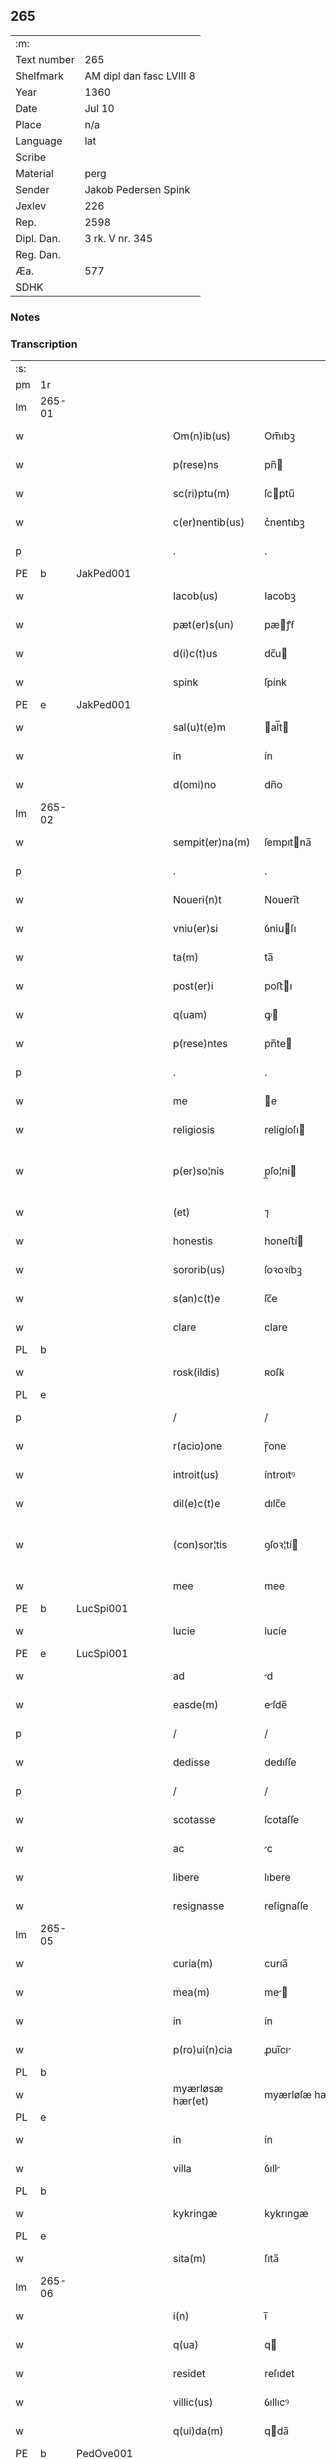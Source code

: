 ** 265
| :m:         |                          |
| Text number | 265                      |
| Shelfmark   | AM dipl dan fasc LVIII 8 |
| Year        | 1360                     |
| Date        | Jul 10                   |
| Place       | n/a                      |
| Language    | lat                      |
| Scribe      |                          |
| Material    | perg                     |
| Sender      | Jakob Pedersen Spink     |
| Jexlev      | 226                      |
| Rep.        | 2598                     |
| Dipl. Dan.  | 3 rk. V nr. 345          |
| Reg. Dan.   |                          |
| Æa.         | 577                      |
| SDHK        |                          |

*** Notes


*** Transcription
| :s: |        |   |   |   |   |                  |                |   |   |   |   |     |   |   |   |               |
| pm  | 1r     |   |   |   |   |                  |                |   |   |   |   |     |   |   |   |               |
| lm  | 265-01 |   |   |   |   |                  |                |   |   |   |   |     |   |   |   |               |
| w   |        |   |   |   |   | Om(n)ib(us)      | Om̅ıbꝫ          |   |   |   |   | lat |   |   |   |        265-01 |
| w   |        |   |   |   |   | p(rese)ns        | pn̅            |   |   |   |   | lat |   |   |   |        265-01 |
| w   |        |   |   |   |   | sc(ri)ptu(m)     | ſcptu̅         |   |   |   |   | lat |   |   |   |        265-01 |
| w   |        |   |   |   |   | c(er)nentib(us)  | c͛nentıbꝫ       |   |   |   |   | lat |   |   |   |        265-01 |
| p   |        |   |   |   |   | .                | .              |   |   |   |   | lat |   |   |   |        265-01 |
| PE  | b      | JakPed001  |   |   |   |                  |                |   |   |   |   |     |   |   |   |               |
| w   |        |   |   |   |   | Iacob(us)        | Iacobꝫ         |   |   |   |   | lat |   |   |   |        265-01 |
| w   |        |   |   |   |   | pæt(er)s(un)     | pæꝭẜ          |   |   |   |   | lat |   |   |   |        265-01 |
| w   |        |   |   |   |   | d(i)c(t)us       | dc̅u           |   |   |   |   | lat |   |   |   |        265-01 |
| w   |        |   |   |   |   | spink            | ſpínk          |   |   |   |   | lat |   |   |   |        265-01 |
| PE  | e      | JakPed001  |   |   |   |                  |                |   |   |   |   |     |   |   |   |               |
| w   |        |   |   |   |   | sal(u)t(e)m      | al̅t          |   |   |   |   | lat |   |   |   |        265-01 |
| w   |        |   |   |   |   | in               | ín             |   |   |   |   | lat |   |   |   |        265-01 |
| w   |        |   |   |   |   | d(omi)no         | dn̅o            |   |   |   |   | lat |   |   |   |        265-01 |
| lm  | 265-02 |   |   |   |   |                  |                |   |   |   |   |     |   |   |   |               |
| w   |        |   |   |   |   | sempit(er)na(m)  | ſempıtna̅      |   |   |   |   | lat |   |   |   |        265-02 |
| p   |        |   |   |   |   | .                | .              |   |   |   |   | lat |   |   |   |        265-02 |
| w   |        |   |   |   |   | Noueri(n)t       | Nouerı̅t        |   |   |   |   | lat |   |   |   |        265-02 |
| w   |        |   |   |   |   | vniu(er)si       | ỽniuſı        |   |   |   |   | lat |   |   |   |        265-02 |
| w   |        |   |   |   |   | ta(m)            | ta̅             |   |   |   |   | lat |   |   |   |        265-02 |
| w   |        |   |   |   |   | post(er)i        | poﬅı          |   |   |   |   | lat |   |   |   |        265-02 |
| w   |        |   |   |   |   | q(uam)           | ꝙ             |   |   |   |   | lat |   |   |   |        265-02 |
| w   |        |   |   |   |   | p(rese)ntes      | pn̅te          |   |   |   |   | lat |   |   |   |        265-02 |
| p   |        |   |   |   |   | .                | .              |   |   |   |   | lat |   |   |   |        265-02 |
| w   |        |   |   |   |   | me               | e             |   |   |   |   | lat |   |   |   |        265-02 |
| w   |        |   |   |   |   | religiosis       | relígíoſı     |   |   |   |   | lat |   |   |   |        265-02 |
| w   |        |   |   |   |   | p(er)so¦nis      | p̲ſo¦ni        |   |   |   |   | lat |   |   |   | 265-02—265-03 |
| w   |        |   |   |   |   | (et)             | ⁊              |   |   |   |   | lat |   |   |   |        265-03 |
| w   |        |   |   |   |   | honestis         | honeﬅí        |   |   |   |   | lat |   |   |   |        265-03 |
| w   |        |   |   |   |   | sororib(us)      | ſoꝛoꝛíbꝫ       |   |   |   |   | lat |   |   |   |        265-03 |
| w   |        |   |   |   |   | s(an)c(t)e       | ſc̅e            |   |   |   |   | lat |   |   |   |        265-03 |
| w   |        |   |   |   |   | clare            | clare          |   |   |   |   | lat |   |   |   |        265-03 |
| PL  | b      |   |   |   |   |                  |                |   |   |   |   |     |   |   |   |               |
| w   |        |   |   |   |   | rosk(ildis)      | ʀoſꝃ           |   |   |   |   | lat |   |   |   |        265-03 |
| PL  | e      |   |   |   |   |                  |                |   |   |   |   |     |   |   |   |               |
| p   |        |   |   |   |   | /                | /              |   |   |   |   | lat |   |   |   |        265-03 |
| w   |        |   |   |   |   | r(acio)one       | ɼ̅one           |   |   |   |   | lat |   |   |   |        265-03 |
| w   |        |   |   |   |   | introit(us)      | íntroıtꝰ       |   |   |   |   | lat |   |   |   |        265-03 |
| w   |        |   |   |   |   | dil(e)c(t)e      | dılc̅e          |   |   |   |   | lat |   |   |   |        265-03 |
| w   |        |   |   |   |   | (con)sor¦tis     | ꝯſoꝛ¦tí       |   |   |   |   | lat |   |   |   | 265-03—265-04 |
| w   |        |   |   |   |   | mee              | mee            |   |   |   |   | lat |   |   |   |        265-04 |
| PE  | b      | LucSpi001  |   |   |   |                  |                |   |   |   |   |     |   |   |   |               |
| w   |        |   |   |   |   | lucie            | lucíe          |   |   |   |   | lat |   |   |   |        265-04 |
| PE  | e      | LucSpi001  |   |   |   |                  |                |   |   |   |   |     |   |   |   |               |
| w   |        |   |   |   |   | ad               | d             |   |   |   |   | lat |   |   |   |        265-04 |
| w   |        |   |   |   |   | easde(m)         | eſde̅          |   |   |   |   | lat |   |   |   |        265-04 |
| p   |        |   |   |   |   | /                | /              |   |   |   |   | lat |   |   |   |        265-04 |
| w   |        |   |   |   |   | dedisse          | dedıſſe        |   |   |   |   | lat |   |   |   |        265-04 |
| p   |        |   |   |   |   | /                | /              |   |   |   |   | lat |   |   |   |        265-04 |
| w   |        |   |   |   |   | scotasse         | ſcotaſſe       |   |   |   |   | lat |   |   |   |        265-04 |
| w   |        |   |   |   |   | ac               | c             |   |   |   |   | lat |   |   |   |        265-04 |
| w   |        |   |   |   |   | libere           | lıbere         |   |   |   |   | lat |   |   |   |        265-04 |
| w   |        |   |   |   |   | resignasse       | reſígnaſſe     |   |   |   |   | lat |   |   |   |        265-04 |
| lm  | 265-05 |   |   |   |   |                  |                |   |   |   |   |     |   |   |   |               |
| w   |        |   |   |   |   | curia(m)         | curıa̅          |   |   |   |   | lat |   |   |   |        265-05 |
| w   |        |   |   |   |   | mea(m)           | me̅            |   |   |   |   | lat |   |   |   |        265-05 |
| w   |        |   |   |   |   | in               | ín             |   |   |   |   | lat |   |   |   |        265-05 |
| w   |        |   |   |   |   | p(ro)ui(n)cia    | ꝓuı̅cı         |   |   |   |   | lat |   |   |   |        265-05 |
| PL  | b      |   |   |   |   |                  |                |   |   |   |   |     |   |   |   |               |
| w   |        |   |   |   |   | myærløsæ hær(et) | myærløſæ hæ   |   |   |   |   | lat |   |   |   |        265-05 |
| PL  | e      |   |   |   |   |                  |                |   |   |   |   |     |   |   |   |               |
| w   |        |   |   |   |   | in               | ín             |   |   |   |   | lat |   |   |   |        265-05 |
| w   |        |   |   |   |   | villa            | ỽıll          |   |   |   |   | lat |   |   |   |        265-05 |
| PL  | b      |   |   |   |   |                  |                |   |   |   |   |     |   |   |   |               |
| w   |        |   |   |   |   | kykringæ         | kykrıngæ       |   |   |   |   | lat |   |   |   |        265-05 |
| PL  | e      |   |   |   |   |                  |                |   |   |   |   |     |   |   |   |               |
| w   |        |   |   |   |   | sita(m)          | ſıta̅           |   |   |   |   | lat |   |   |   |        265-05 |
| lm  | 265-06 |   |   |   |   |                  |                |   |   |   |   |     |   |   |   |               |
| w   |        |   |   |   |   | i(n)             | ı̅              |   |   |   |   | lat |   |   |   |        265-06 |
| w   |        |   |   |   |   | q(ua)            | q             |   |   |   |   | lat |   |   |   |        265-06 |
| w   |        |   |   |   |   | residet          | reſıdet        |   |   |   |   | lat |   |   |   |        265-06 |
| w   |        |   |   |   |   | villic(us)       | ỽıllıcꝰ        |   |   |   |   | lat |   |   |   |        265-06 |
| w   |        |   |   |   |   | q(ui)da(m)       | qda̅           |   |   |   |   | lat |   |   |   |        265-06 |
| PE  | b      | PedOve001  |   |   |   |                  |                |   |   |   |   |     |   |   |   |               |
| w   |        |   |   |   |   | Petr(us)         | Petrꝰ          |   |   |   |   | lat |   |   |   |        265-06 |
| w   |        |   |   |   |   | auhæs(un)        | auhæẜ          |   |   |   |   | lat |   |   |   |        265-06 |
| PE  | e      | PedOve001  |   |   |   |                  |                |   |   |   |   |     |   |   |   |               |
| w   |        |   |   |   |   | no(m)i(n)e       | no̅ıe           |   |   |   |   | lat |   |   |   |        265-06 |
| w   |        |   |   |   |   | cu(m)            | cu̅             |   |   |   |   | lat |   |   |   |        265-06 |
| w   |        |   |   |   |   | hald             | hald           |   |   |   |   | lat |   |   |   |        265-06 |
| w   |        |   |   |   |   | (et)             |               |   |   |   |   | lat |   |   |   |        265-06 |
| w   |        |   |   |   |   | vno              | ỽno            |   |   |   |   | lat |   |   |   |        265-06 |
| w   |        |   |   |   |   | garth¦sædæstofn  | garth¦ſædæﬅofn |   |   |   |   | dan |   |   |   | 265-06—265-07 |
| p   |        |   |   |   |   | .                | .              |   |   |   |   | lat |   |   |   |        265-07 |
| w   |        |   |   |   |   | (et)             |               |   |   |   |   | lat |   |   |   |        265-07 |
| w   |        |   |   |   |   | om(n)ib(us)      | om̅ıbꝫ          |   |   |   |   | lat |   |   |   |        265-07 |
| w   |        |   |   |   |   | alijs            | alíȷ          |   |   |   |   | lat |   |   |   |        265-07 |
| w   |        |   |   |   |   | suis             | ſuí           |   |   |   |   | lat |   |   |   |        265-07 |
| w   |        |   |   |   |   | p(er)tine(n)cijs | p̲tıne̅cí      |   |   |   |   | lat |   |   |   |        265-07 |
| w   |        |   |   |   |   | agris            | grí          |   |   |   |   | lat |   |   |   |        265-07 |
| w   |        |   |   |   |   | p(ra)tis         | ptı          |   |   |   |   | lat |   |   |   |        265-07 |
| w   |        |   |   |   |   | pascuis          | paſcuí        |   |   |   |   | lat |   |   |   |        265-07 |
| w   |        |   |   |   |   | (et)             |               |   |   |   |   | lat |   |   |   |        265-07 |
| lm  | 265-08 |   |   |   |   |                  |                |   |   |   |   |     |   |   |   |               |
| w   |        |   |   |   |   | siluis           | ſıluí         |   |   |   |   | lat |   |   |   |        265-08 |
| w   |        |   |   |   |   | iure             | íure           |   |   |   |   | lat |   |   |   |        265-08 |
| w   |        |   |   |   |   | p(er)petuo       | ̲etuo          |   |   |   |   | lat |   |   |   |        265-08 |
| w   |        |   |   |   |   | posside(n)da(m)  | poſſıde̅da̅      |   |   |   |   | lat |   |   |   |        265-08 |
| p   |        |   |   |   |   | .                | .              |   |   |   |   | lat |   |   |   |        265-08 |
| w   |        |   |   |   |   | In               | In             |   |   |   |   | lat |   |   |   |        265-08 |
| w   |        |   |   |   |   | cui(us)          | cuıꝰ           |   |   |   |   | lat |   |   |   |        265-08 |
| w   |        |   |   |   |   | Rej              | Re            |   |   |   |   | lat |   |   |   |        265-08 |
| w   |        |   |   |   |   | testimoniu(m)    | teﬅímoníu̅      |   |   |   |   | lat |   |   |   |        265-08 |
| w   |        |   |   |   |   | sigillu(m)       | ſıgıllu̅        |   |   |   |   | lat |   |   |   |        265-08 |
| lm  | 265-09 |   |   |   |   |                  |                |   |   |   |   |     |   |   |   |               |
| w   |        |   |   |   |   | meu(m)           | meu̅            |   |   |   |   | lat |   |   |   |        265-09 |
| w   |        |   |   |   |   | p(rese)ntib(us)  | pn̅tıbꝫ         |   |   |   |   | lat |   |   |   |        265-09 |
| w   |        |   |   |   |   | e(st)            | e̅              |   |   |   |   | lat |   |   |   |        265-09 |
| w   |        |   |   |   |   | appensu(m)       | enſu̅         |   |   |   |   | lat |   |   |   |        265-09 |
| p   |        |   |   |   |   | .                | .              |   |   |   |   | lat |   |   |   |        265-09 |
| w   |        |   |   |   |   | Datu(m)          | Datu̅           |   |   |   |   | lat |   |   |   |        265-09 |
| w   |        |   |   |   |   | a(n)no           | ̅no            |   |   |   |   | lat |   |   |   |        265-09 |
| w   |        |   |   |   |   | d(omi)ni         | dn̅ı            |   |   |   |   | lat |   |   |   |        265-09 |
| p   |        |   |   |   |   | .                | .              |   |   |   |   | lat |   |   |   |        265-09 |
| n   |        |   |   |   |   | mͦ                | ͦ              |   |   |   |   | lat |   |   |   |        265-09 |
| p   |        |   |   |   |   | .                | .              |   |   |   |   | lat |   |   |   |        265-09 |
| n   |        |   |   |   |   | cccͦ              | ccͦc            |   |   |   |   | lat |   |   |   |        265-09 |
| p   |        |   |   |   |   | .                | .              |   |   |   |   | lat |   |   |   |        265-09 |
| n   |        |   |   |   |   | lxͦ               | lxͦ             |   |   |   |   | lat |   |   |   |        265-09 |
| p   |        |   |   |   |   | .                | .              |   |   |   |   | lat |   |   |   |        265-09 |
| w   |        |   |   |   |   | in               | ín             |   |   |   |   | lat |   |   |   |        265-09 |
| w   |        |   |   |   |   | festo            | feﬅo           |   |   |   |   | lat |   |   |   |        265-09 |
| lm  | 265-10 |   |   |   |   |                  |                |   |   |   |   |     |   |   |   |               |
| w   |        |   |   |   |   | s(an)c(t)i       | ſc̅ı            |   |   |   |   | lat |   |   |   |        265-10 |
| w   |        |   |   |   |   | kanuti           | kanutı         |   |   |   |   | lat |   |   |   |        265-10 |
| w   |        |   |   |   |   | reg(is)          | regꝭ           |   |   |   |   | lat |   |   |   |        265-10 |
| w   |        |   |   |   |   | (et)             | ⁊              |   |   |   |   | lat |   |   |   |        265-10 |
| w   |        |   |   |   |   | martiris         | martírı       |   |   |   |   | lat |   |   |   |        265-10 |
| w   |        |   |   |   |   | gl(ori)osi       | gl̅oſí          |   |   |   |   | lat |   |   |   |        265-10 |
| p   |        |   |   |   |   | /                | /              |   |   |   |   | lat |   |   |   |        265-10 |
| :e: |        |   |   |   |   |                  |                |   |   |   |   |     |   |   |   |               |
